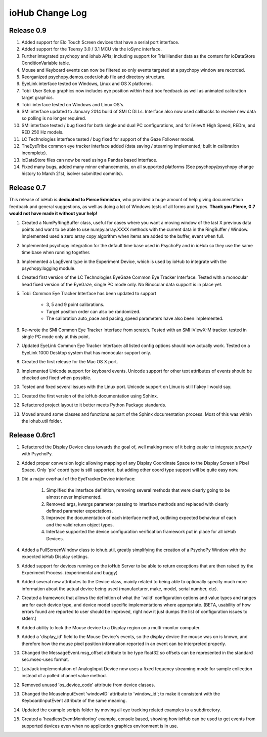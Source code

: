 #################
ioHub Change Log
#################

Release 0.9
#############

#. Added support for Elo Touch Screen devices that have a serial port interface.

#. Added support for the Teensy 3.0 / 3.1 MCU via the ioSync interface.

#. Further integrated psychopy and iohub APIs; including support for TrialHandler data as the content for ioDataStore ConditionVariable table.

#. Mouse and Keyboard events can now be filtered so only events targeted at a psychopy window are recorded.

#. Reorganized psychopy.demos.coder.iohub file and directory structure.

#. EyeLink interface tested on Windows, Linux and OS X platforms.

#. Tobii User Setup graphics now includes eye position within head box feedback as well as animated calibration target graphics.

#. Tobii interface tested on Windows and Linux OS's.

#. SMI interface updated to January 2014 build of SMI C DLLs. Interface also now used callbacks to receive new data so polling is no longer required.

#. SMI interface tested / bug fixed for both single and dual PC configurations, and for iViewX High Speed, REDm, and RED 250 Hz models.

#. LC Technologies interface tested / bug fixed for support of the Gaze Follower model.

#. TheEyeTribe common eye tracker interface added (data saving / steaming implemented; built in calibration incomplete).

#. ioDataStore files can now be read using a Pandas based interface.

#. Fixed many bugs, added many minor enhancements, on all supported platforms (See psychopy/psychopy change history to March 21st, isolver submitted commits).

Release 0.7
#############

This release of ioHub is **dedicated to Pierce Edmiston**, who provided a huge amount of help giving documentation feedback and general suggestions, as well as doing a lot of Windows tests of all forms and types. **Thank you Pierce, 0.7 would not have made it without your help!**

#. Created a NumPyRingBuffer class, useful for cases where you want a moving window of the last X previous data points and want to be able to use numpy.array.XXXX methods with the current data in the RingBuffer / Window. Implemented used a zero array copy algorithm when items are added to the buffer, event when full.

#. Implemented psychopy integration for the default time base used in PsychoPy and in ioHub so they use the same time base when running together.

#. Implemented a LogEvent type in the Experiment Device, which is used by ioHub to integrate with the psychopy.logging module.

#. Created first version of the LC Technologies EyeGaze Common Eye Tracker Interface. Tested with a monocular head fixed version of the EyeGaze, single PC mode only. No Binocular data support is in place yet.

#. Tobii Common Eye Tracker Interface has been updated to support

	* 3, 5 and 9 point calibrations. 
	* Target position order can also be randomized. 
	* The calibration auto_pace and pacing_speed parameters have also been implemented.

#. Re-wrote the SMI Common Eye Tracker Interface from scratch. Tested with an SMI iViewX-M tracker. tested in single PC mode only at this point.

#. Updated EyeLink Common Eye Tracker Interface: all listed config options should now actually work. Tested on a EyeLink 1000 Desktop system that has monocular support only.

#. Created the first release for the Mac OS X port.

#. Implemented Unicode support for keyboard events. Unicode support for other text attributes of events should be checked and fixed when possible. 

#. Tested and fixed several issues with the Linux port. Unicode support on Linux is still flakey I would say.

#. Created the first version of the ioHub documentation using Sphinx.

#. Refactored project layout to it better meets Python Package standards.

#. Moved around some classes and functions as part of the Sphinx documentation process. Most of this was within the iohub.util folder.
 
 
Release 0.6rc1
##############

#. Refactored the Display Device class towards the goal of, well making more of it being easier to integrate *properly* with PsychoPy.

#. Added proper conversion logic allowing mapping of any Display Coordinate Space to the Display Screen's Pixel Space. Only 'pix' coord type is still supported, but adding other coord type support will be quite easy now. 

#. Did a major overhaul of the EyeTrackerDevice interface:

    #. Simplified the interface definition, removing several methods that were clearly going to be almost never implemented.
    #. Removed args, kwargs parameter passing to interface methods and replaced with clearly defined parameter expectations.
    #. Improved the documentation of each interface method, outlining expected behaviour of each and the valid return object types.
    #. Interface supported the device configuration verification framework put in place for all ioHub Devices.
 
#. Added a FullScreenWindow class to iohub.util, greatly simplifying the creation of a PsychoPy Window with the expected ioHub Display settings.

#. Added support for devices running on the ioHub Server to be able to return exceptions that are then raised by the Experiment Process. (experimental and buggy)

#. Added several new attributes to the Device class, mainly related to being able to optionally specify much more information about the actual device being used (manufacturer, make, model, serial number, etc).

#. Created a framework that allows the definition of what the 'valid' configuration options and value types and ranges are for each device type, and device model specific implementations where appropriate. (BETA, usability of how errors found are reported to user should be improved, right now it just dumps the list of configuration issues to stderr.)   

#. Added ability to lock the Mouse device to a Display region on a multi-monitor computer.

#. Added a 'display_id' field to the Mouse Device's events, so the display device the mouse was on is known, and therefore how the mouse pixel position information reported in an event can be interpreted properly.

#. Changed the MessageEvent.msg_offset attribute to be type float32 so offsets can be represented in the standard sec.msec-usec format.

#. LabJack implementation of AnalogInput Device now uses a fixed fequency streaming mode for sample collection instead of a polled channel value method.

#. Removed unused 'os_device_code' attribute from device classes.

#. Changed the MouseInputEvent 'windowID' attribute to 'window_id'; to make it consistent with the KeyboardInputEvent attribute of the same meaning.

#. Updated the example scripts folder by moving all eye tracking related examples to a subdirectory.

#. Created a 'headlessEventMonitoring' example, console based, showing how ioHub can be used to get events from supported devices even when no application   graphics environment is in use.


